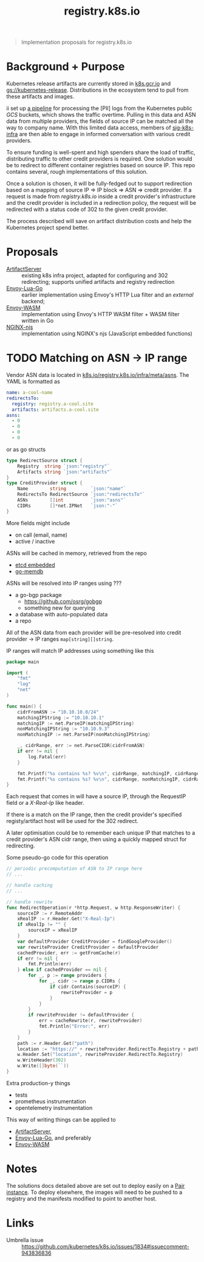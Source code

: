 #+TITLE: registry.k8s.io

#+begin_quote
Implementation proposals for registry.k8s.io
#+end_quote

* Background + Purpose
Kubernetes release artifacts are currently stored in [[https://k8s.gcr.io][k8s.gcr.io]] and [[https://storage.googleapis.com/kubernetes-release][gs://kubernetes-release]].
Distributions in the ecosystem tend to pull from these artifacts and images.

ii set up [[https://github.com/kubernetes/k8s.io/tree/main/images/public-log-asn-matcher][a pipeline]] for processing the [PII] logs from the Kubernetes public /GCS/ buckets, which shows the traffic overtime.
Pulling in this data and ASN data from multiple providers, the fields of source IP can be matched all the way to company name.
With this limited data access, members of [[https://github.com/kubernetes/community/tree/master/sig-k8s-infra][sig-k8s-infra]] are then able to engage in informed conversation with various credit providers.

To ensure funding is well-spent and high spenders share the load of traffic, distributing traffic to other credit providers is required.
One solution would be to redirect to different container registries based on source IP.
This repo contains several, rough implementations of this solution.

Once a solution is chosen, it will be fully-fedged out to support redirection based on a mapping of source IP => IP block => ASN => credit provider.
If a request is made from /registry.k8s.io/ inside a credit provider's infrastructure and the credit provider is included in a redirection policy,
the request will be redirected with a status code of 302 to the given credit provider.

The process described will save on artifact distribution costs and help the Kubernetes project spend better.

* Proposals
- [[./artifactserver/README.org][ArtifactServer]] :: existing k8s infra project, adapted for configuring and 302 redirecting; supports unified artifacts and registry redirection
- [[./envoy-lua-go/README.org][Envoy-Lua-Go]] :: earlier implementation using Envoy's HTTP Lua filter and an /external/ backend;
- [[./envoy-wasm/README.org][Envoy-WASM]] :: implementation using Envoy's HTTP WASM filter + WASM filter written in Go
- [[./nginx-njs/README.org][NGINX-njs]] :: implementation using NGINX's njs (JavaScript embedded functions)

* TODO Matching on ASN -> IP range
Vendor ASN data is located in [[https://github.com/kubernetes/k8s.io/tree/main/registry.k8s.io/infra/meta/asns][k8s.io/registry.k8s.io/infra/meta/asns]].
The YAML is formatted as
#+begin_src yaml
name: a-cool-name
redirectsTo:
  registry: registry.a-cool.site
  artifacts: artifacts.a-cool.site
asns:
  - 0
  - 0
  - 0
  - 0
#+end_src
or as go structs
#+begin_src go
type RedirectSource struct {
	Registry  string `json:"registry"`
	Artifacts string `json:"artifacts"`
}
type CreditProvider struct {
	Name        string         `json:"name"`
	RedirectsTo RedirectSource `json:"redirectsTo"`
	ASNs        []int          `json:"asns"`
	CIDRs       []*net.IPNet   `json:"-"`
}
#+end_src
More fields might include
- on call (email, name)
- active / inactive

ASNs will be cached in memory, retrieved from the repo
- [[https://pkg.go.dev/github.com/coreos/etcd/embed][etcd embedded]]
- [[https://github.com/hashicorp/go-memdb][go-memdb]]

ASNs will be resolved into IP ranges using ???
- a go-bgp package
  - https://github.com/osrg/gobgp
  - something new for querying
- a database with auto-populated data
- a repo

All of the ASN data from each provider will be pre-resolved into credit provider -> IP ranges =map[string][]string=.

IP ranges will match IP addresses using something like this
#+begin_src go
package main

import (
    "fmt"
    "log"
    "net"
)

func main() {
    cidrFromASN := "10.10.10.0/24"
    matchingIPString := "10.10.10.1"
    matchingIP := net.ParseIP(matchingIPString)
    nonMatchingIPString := "10.10.9.3"
    nonMatchingIP := net.ParseIP(nonMatchingIPString)

    _, cidrRange, err := net.ParseCIDR(cidrFromASN)
    if err != nil {
        log.Fatal(err)
    }

    fmt.Printf("%s contains %s? %v\n", cidrRange, matchingIP, cidrRange.Contains(matchingIP))
    fmt.Printf("%s contains %s? %v\n", cidrRange, nonMatchingIP, cidrRange.Contains(nonMatchingIP))
}
#+end_src

#+RESULTS:
#+begin_SRC example
10.10.10.0/24 contains 10.10.10.1? true
10.10.10.0/24 contains 10.10.9.3? false
#+end_SRC

Each request that comes in will have a source IP, through the RequestIP field or a /X-Real-Ip/ like header.

If there is a match on the IP range, then the credit provider's specified registy/artifact host will be used for the 302 redirect.

A later optimisation could be to remember each unique IP that matches to a credit provider's ASN cidr range,
then using a quickly mapped struct for redirecting.

Some pseudo-go code for this operation
#+begin_src go
// periodic precomputation of ASN to IP range here
// ...

// handle caching
// ...

// handle rewrite
func RedirectOperation(r *http.Request, w http.ResponseWriter) {
    sourceIP := r.RemoteAddr
    xRealIP := r.Header.Get("X-Real-Ip")
    if xRealIp != "" {
        sourceIP = xRealIP
    }
    var defaultProvider CreditProvider = findGoogleProvider()
    var rewriteProvider CreditProvider = defaultProvider
    cachedProvider, err := getFromCache(r)
    if err != nil {
        fmt.Println(err)
    } else if cachedProvider == nil {
        for _, p := range providers {
            for _, cidr := range p.CIDRs {
                if cidr.Contains(sourceIP) {
                    rewriteProvider = p
                }
            }
        }
        if rewriteProvider != defaultProvider {
            err = cacheRewrite(r, rewriteProvider)
            fmt.Println("Error:", err)
        }
    }
    path := r.Header.Get("path")
    location := "https://" + rewriteProvider.RedirectTo.Registry + path
    w.Header.Set("location", rewriteProvider.RedirectTo.Registry)
    w.WriteHeader(302)
    w.Write([]byte(``))
}
#+end_src

Extra production-y things
- tests
- prometheus instrumentation
- opentelemetry instrumentation

This way of writing things can be applied to
- [[./artifactserver/README.org][ArtifactServer]],
- [[./envoy-lua-go/README.org][Envoy-Lua-Go]], and preferably
- [[./envoy-wasm/README.org][Envoy-WASM]]

* Notes
The solutions docs detailed above are set out to deploy easily on a [[https://pair.sharing.io][Pair instance]].
To deploy elsewhere, the images will need to be pushed to a registry and the manifests modified to point to another host.

* Links
- Umbrella issue :: https://github.com/kubernetes/k8s.io/issues/1834#issuecomment-943836836
